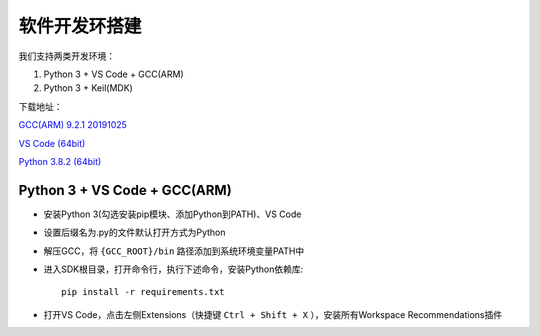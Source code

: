 软件开发环搭建
================= 

我们支持两类开发环境：

#. Python 3 + VS Code + GCC(ARM)
#. Python 3 + Keil(MDK)

下载地址： 

`GCC(ARM) 9.2.1 20191025 <https://developer.arm.com/-/media/Files/downloads/gnu-rm/9-2019q4/gcc-arm-none-eabi-9-2019-q4-major-win32.zip?revision=20c5df9c-9870-47e2-b994-2a652fb99075&la=en&hash=347C07EEEB848CC8944F943D8E1EAAB55A6CA0BC>`_ 

`VS Code (64bit) <https://go.microsoft.com/fwlink/?Linkid=852157>`_ 

`Python 3.8.2 (64bit) <https://www.python.org/ftp/python/3.8.2/python-3.8.2-amd64.exe>`_

Python 3 + VS Code + GCC(ARM)
##############################

* 安装Python 3(勾选安装pip模块、添加Python到PATH)、VS Code

* 设置后缀名为.py的文件默认打开方式为Python

* 解压GCC，将 ``{GCC_ROOT}/bin`` 路径添加到系统环境变量PATH中

* 进入SDK根目录，打开命令行，执行下述命令，安装Python依赖库::

    pip install -r requirements.txt

* 打开VS Code，点击左侧Extensions（快捷键 ``Ctrl + Shift + X`` ），安装所有Workspace Recommendations插件



